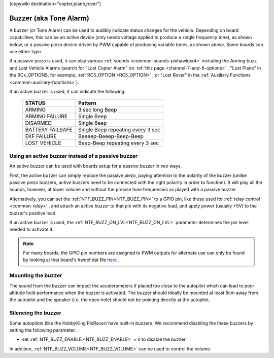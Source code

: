 .. _common-buzzer:

[copywiki destination="copter,plane,rover"]

=======================
Buzzer (aka Tone Alarm)
=======================

.. image:: ../../../images/pixhawk_buzzer.jpg
    :target: ../_images/pixhawk_buzzer.jpg

A buzzer (or Tone Alarm) can be used to audibly indicate status changes for the vehicle. Depending on board capabilities, this can be an active device (only needs voltage applied to produce a single frequency tone), as shown below, or a passive piezo device driven by PWM capable of producing variable tones, as shown above. Some boards can use either type.

.. image:: ../../../images/buzzer.jpg
    :target: ../_images/buzzer.jpg

If a passive piezo is used, it can play various :ref:`sounds <common-sounds-pixhawkpx4>` including the Arming buzz and Lost Vehicle Alarms (search for "Lost Copter Alarm" on :ref:`this page <channel-7-and-8-options>` , "Lost Plane" in the RCx_OPTIONS, for example, :ref:`RC5_OPTION <RC5_OPTION>` , or "Lost Rover" in the :ref:`Auxiliary Functions <common-auxiliary-functions>`).

If an active buzzer is used, it can indicate the following:

    +------------------+-----------------------------------+
    | STATUS           | Pattern                           |
    +==================+===================================+
    | ARMING           | 3 sec long Beep                   |
    +------------------+-----------------------------------+
    | ARMING FAILURE   | Single Beep                       |
    +------------------+-----------------------------------+
    | DISARMED         | Single Beep                       |
    +------------------+-----------------------------------+
    | BATTERY FAILSAFE | Single Beep repeating every 3 sec |
    +------------------+-----------------------------------+
    | EKF FAILURE      | Beeeep-Beeep-Beep-Beep            |
    +------------------+-----------------------------------+
    | LOST VEHICLE     | Beep-Beep repeating every 3 sec   |
    +------------------+-----------------------------------+

Using an active buzzer instead of a passive buzzer
==================================================

An active buzzer can be used with boards setup for a passive buzzer in two ways.

First, the active buzzer can simply replace the passive piezo, paying attention to the polarity of the buzzer (unlike passive piezo buzzers, active buzzers need to be connected with the right polarity in order to function). It will play all the sounds, however, at lower volume and without the precise tone frequencies as played with a passive buzzer.

Alternatively, you can set the :ref:`NTF_BUZZ_PIN<NTF_BUZZ_PIN>` to a GPIO pin, like those used for :ref:`relay control <common-relay>` , and attach an active buzzer to that pin with its negative lead, and apply power (usually +5V) to the buzzer's positive lead.

If an active buzzer is used, the :ref:`NTF_BUZZ_ON_LVL<NTF_BUZZ_ON_LVL>` parameter determines the pin level needed to activate it.

.. note:: For many boards, the GPIO pin numbers are assigned to PWM outputs for alternate use can only be found by looking at that board's hwdef.dat file `here <https://github.com/ArduPilot/ardupilot/tree/master/libraries/AP_HAL_ChibiOS/hwdef>`__ .


Mounting the buzzer
===================

The sound from the buzzer can impact the accelerometers if placed too close to the autopilot which can lead to poor altitude hold performance when the buzzer is activated.
The buzzer should ideally be mounted at least 5cm away from the autopilot and the speaker (i.e. the open hole) should not be pointing directly at the autopilot.

Silencing the buzzer
====================

Some autopilots (like the HobbyKing PixRacer) have built-in buzzers.  We recommend disabling the these buzzers by setting the following parameter:

- set :ref:`NTF_BUZZ_ENABLE <NTF_BUZZ_ENABLE>` = 0 to disable the buzzer

In addition, :ref:`NTF_BUZZ_VOLUME<NTF_BUZZ_VOLUME>` can be used to control the volume.
